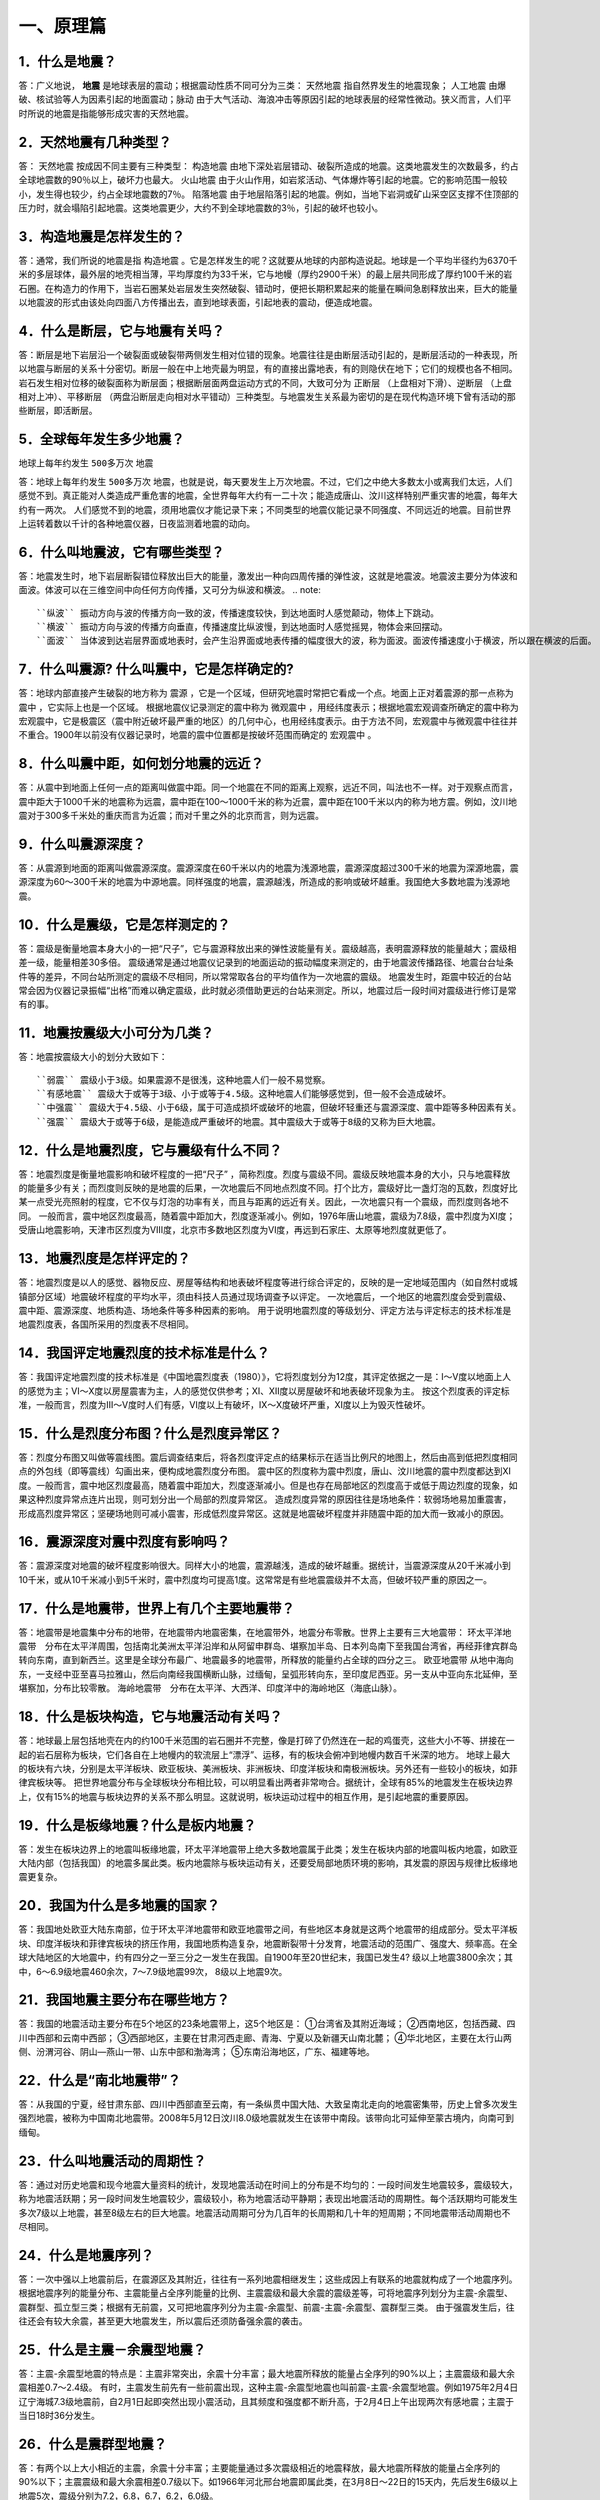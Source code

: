 ﻿.. _fqforeq:

一、原理篇
-----------------

1．什么是地震？
~~~~~~~~~~~~~~~~~~
答：广义地说， **地震** 是地球表层的震动；根据震动性质不同可分为三类： ``天然地震`` 指自然界发生的地震现象； ``人工地震``  由爆破、核试验等人为因素引起的地面震动；``脉动`` 由于大气活动、海浪冲击等原因引起的地球表层的经常性微动。狭义而言，人们平时所说的地震是指能够形成灾害的天然地震。

2．天然地震有几种类型？
~~~~~~~~~~~~~~~~~~
答： ``天然地震`` 按成因不同主要有三种类型： ``构造地震`` 由地下深处岩层错动、破裂所造成的地震。这类地震发生的次数最多，约占全球地震数的90％以上，破坏力也最大。 ``火山地震`` 由于火山作用，如岩浆活动、气体爆炸等引起的地震。它的影响范围一般较小，发生得也较少，约占全球地震数的7％。 ``陷落地震`` 由于地层陷落引起的地震。例如，当地下岩洞或矿山采空区支撑不住顶部的压力时，就会塌陷引起地震。这类地震更少，大约不到全球地震数的3％，引起的破坏也较小。

3．构造地震是怎样发生的？
~~~~~~~~~~~~~~~~~~
答：通常，我们所说的地震是指 ``构造地震`` 。它是怎样发生的呢？这就要从地球的内部构造说起。地球是一个平均半径约为6370千米的多层球体，最外层的地壳相当薄，平均厚度约为33千米，它与地幔（厚约2900千米）的最上层共同形成了厚约100千米的岩石圈。在构造力的作用下，当岩石圈某处岩层发生突然破裂、错动时，便把长期积累起来的能量在瞬间急剧释放出来，巨大的能量以地震波的形式由该处向四面八方传播出去，直到地球表面，引起地表的震动，便造成地震。

4．什么是断层，它与地震有关吗？
~~~~~~~~~~~~~~~~~~
答：断层是地下岩层沿一个破裂面或破裂带两侧发生相对位错的现象。地震往往是由断层活动引起的，是断层活动的一种表现，所以地震与断层的关系十分密切。断层一般在中上地壳最为明显，有的直接出露地表，有的则隐伏在地下；它们的规模也各不相同。岩石发生相对位移的破裂面称为断层面；根据断层面两盘运动方式的不同，大致可分为 ``正断层`` （上盘相对下滑）、``逆断层`` （上盘相对上冲）、``平移断层`` （两盘沿断层走向相对水平错动）三种类型。与地震发生关系最为密切的是在现代构造环境下曾有活动的那些断层，即活断层。

5．全球每年发生多少地震？
~~~~~~~~~~~~~~~~~~
.. warning::
地球上每年约发生 ``500多万次``  地震

答：地球上每年约发生 ``500多万次``  地震，也就是说，每天要发生上万次地震。不过，它们之中绝大多数太小或离我们太远，人们感觉不到。真正能对人类造成严重危害的地震，全世界每年大约有一二十次；能造成唐山、汶川这样特别严重灾害的地震，每年大约有一两次。
人们感觉不到的地震，须用地震仪才能记录下来；不同类型的地震仪能记录不同强度、不同远近的地震。目前世界上运转着数以千计的各种地震仪器，日夜监测着地震的动向。



6．什么叫地震波，它有哪些类型？
~~~~~~~~~~~~~~~~~~
答：地震发生时，地下岩层断裂错位释放出巨大的能量，激发出一种向四周传播的弹性波，这就是地震波。地震波主要分为体波和面波。体波可以在三维空间中向任何方向传播，又可分为纵波和横波。
.. note::
 ``纵波`` 振动方向与波的传播方向一致的波，传播速度较快，到达地面时人感觉颠动，物体上下跳动。
 ``横波`` 振动方向与波的传播方向垂直，传播速度比纵波慢，到达地面时人感觉摇晃，物体会来回摆动。
 ``面波`` 当体波到达岩层界面或地表时，会产生沿界面或地表传播的幅度很大的波，称为面波。面波传播速度小于横波，所以跟在横波的后面。

7．什么叫震源? 什么叫震中，它是怎样确定的?
~~~~~~~~~~~~~~~~~~
答：地球内部直接产生破裂的地方称为 ``震源`` ，它是一个区域，但研究地震时常把它看成一个点。地面上正对着震源的那一点称为 ``震中`` ，它实际上也是一个区域。
根据地震仪记录测定的震中称为 ``微观震中`` ，用经纬度表示；根据地震宏观调查所确定的震中称为宏观震中，它是极震区（震中附近破坏最严重的地区）的几何中心，也用经纬度表示。由于方法不同，宏观震中与微观震中往往并不重合。1900年以前没有仪器记录时，地震的震中位置都是按破坏范围而确定的 ``宏观震中`` 。

8．什么叫震中距，如何划分地震的远近？
~~~~~~~~~~~~~~~~~~
答：从震中到地面上任何一点的距离叫做震中距。同一个地震在不同的距离上观察，远近不同，叫法也不一样。对于观察点而言，震中距大于1000千米的地震称为远震，震中距在100～1000千米的称为近震，震中距在100千米以内的称为地方震。例如，汶川地震对于300多千米处的重庆而言为近震；而对千里之外的北京而言，则为远震。

9．什么叫震源深度？
~~~~~~~~~~~~~~~~~~
答：从震源到地面的距离叫做震源深度。震源深度在60千米以内的地震为浅源地震，震源深度超过300千米的地震为深源地震，震源深度为60～300千米的地震为中源地震。同样强度的地震，震源越浅，所造成的影响或破坏越重。我国绝大多数地震为浅源地震。

10．什么是震级，它是怎样测定的？
~~~~~~~~~~~~~~~~~~
答：震级是衡量地震本身大小的一把“尺子”，它与震源释放出来的弹性波能量有关。震级越高，表明震源释放的能量越大；震级相差一级，能量相差30多倍。
震级通常是通过地震仪记录到的地面运动的振动幅度来测定的，由于地震波传播路径、地震台台址条件等的差异，不同台站所测定的震级不尽相同，所以常常取各台的平均值作为一次地震的震级。
地震发生时，距震中较近的台站常会因为仪器记录振幅“出格”而难以确定震级，此时就必须借助更远的台站来测定。所以，地震过后一段时间对震级进行修订是常有的事。

11．地震按震级大小可分为几类？
~~~~~~~~~~~~~~~~~~
答：地震按震级大小的划分大致如下：   
::
 ``弱震`` 震级小于3级。如果震源不是很浅，这种地震人们一般不易觉察。
 ``有感地震`` 震级大于或等于3级、小于或等于4.5级。这种地震人们能够感觉到，但一般不会造成破坏。
 ``中强震`` 震级大于4.5级、小于6级，属于可造成损坏或破坏的地震，但破坏轻重还与震源深度、震中距等多种因素有关。
 ``强震`` 震级大于或等于6级，是能造成严重破坏的地震。其中震级大于或等于8级的又称为巨大地震。

12．什么是地震烈度，它与震级有什么不同？
~~~~~~~~~~~~~~~~~~
答：地震烈度是衡量地震影响和破坏程度的一把“尺子” ，简称烈度。烈度与震级不同。震级反映地震本身的大小，只与地震释放的能量多少有关；而烈度则反映的是地震的后果，一次地震后不同地点烈度不同。打个比方，震级好比一盏灯泡的瓦数，烈度好比某一点受光亮照射的程度，它不仅与灯泡的功率有关，而且与距离的远近有关。因此，一次地震只有一个震级，而烈度则各地不同。
一般而言，震中地区烈度最高，随着震中距加大，烈度逐渐减小。例如，1976年唐山地震，震级为7.8级，震中烈度为Ⅺ度；受唐山地震影响，天津市区烈度为Ⅷ度，北京市多数地区烈度为Ⅵ度，再远到石家庄、太原等地烈度就更低了。

13．地震烈度是怎样评定的？
~~~~~~~~~~~~~~~~~~
答：地震烈度是以人的感觉、器物反应、房屋等结构和地表破坏程度等进行综合评定的，反映的是一定地域范围内（如自然村或城镇部分区域）地震破坏程度的平均水平，须由科技人员通过现场调查予以评定。
一次地震后，一个地区的地震烈度会受到震级、震中距、震源深度、地质构造、场地条件等多种因素的影响。
用于说明地震烈度的等级划分、评定方法与评定标志的技术标准是地震烈度表，各国所采用的烈度表不尽相同。

14．我国评定地震烈度的技术标准是什么？
~~~~~~~~~~~~~~~~~~
答：我国评定地震烈度的技术标准是《中国地震烈度表（1980）》，它将烈度划分为12度，其评定依据之一是：Ⅰ～Ⅴ度以地面上人的感觉为主；Ⅵ～Ⅹ度以房屋震害为主，人的感觉仅供参考；Ⅺ、Ⅻ度以房屋破坏和地表破坏现象为主。
按这个烈度表的评定标准，一般而言，烈度为Ⅲ～Ⅴ度时人们有感，Ⅵ度以上有破坏，Ⅸ～Ⅹ度破坏严重，Ⅺ度以上为毁灭性破坏。

15．什么是烈度分布图？什么是烈度异常区？
~~~~~~~~~~~~~~~~~~
答：烈度分布图又叫做等震线图。震后调查结束后，将各烈度评定点的结果标示在适当比例尺的地图上，然后由高到低把烈度相同点的外包线（即等震线）勾画出来，便构成地震烈度分布图。
震中区的烈度称为震中烈度，唐山、汶川地震的震中烈度都达到Ⅺ度。一般而言，震中地区烈度最高，随着震中距加大，烈度逐渐减小。但是也存在局部地区的烈度高于或低于周边烈度的现象，如果这种烈度异常点连片出现，则可划分出一个局部的烈度异常区。
造成烈度异常的原因往往是场地条件：软弱场地易加重震害，形成高烈度异常区；坚硬场地则可减小震害，形成低烈度异常区。这就是地震破坏程度并非随震中距的加大而一致减小的原因。

16．震源深度对震中烈度有影响吗？
~~~~~~~~~~~~~~~~~~
答：震源深度对地震的破坏程度影响很大。同样大小的地震，震源越浅，造成的破坏越重。据统计，当震源深度从20千米减小到10千米，或从10千米减小到5千米时，震中烈度均可提高1度。这常常是有些地震震级并不太高，但破坏较严重的原因之一。

17．什么是地震带，世界上有几个主要地震带？
~~~~~~~~~~~~~~~~~~
答：地震带是地震集中分布的地带，在地震带内地震密集，在地震带外，地震分布零散。世界上主要有三大地震带：
环太平洋地震带　分布在太平洋周围，包括南北美洲太平洋沿岸和从阿留申群岛、堪察加半岛、日本列岛南下至我国台湾省，再经菲律宾群岛转向东南，直到新西兰。这里是全球分布最广、地震最多的地震带，所释放的能量约占全球的四分之三。
``欧亚地震带``   从地中海向东，一支经中亚至喜马拉雅山，然后向南经我国横断山脉，过缅甸，呈弧形转向东，至印度尼西亚。另一支从中亚向东北延伸，至堪察加，分布比较零散。
``海岭地震带``　分布在太平洋、大西洋、印度洋中的海岭地区（海底山脉）。

18．什么是板块构造，它与地震活动有关吗？
~~~~~~~~~~~~~~~~~~
答：地球最上层包括地壳在内的约100千米范围的岩石圈并不完整，像是打碎了仍然连在一起的鸡蛋壳，这些大小不等、拼接在一起的岩石层称为板块，它们各自在上地幔内的软流层上“漂浮”、运移，有的板块会俯冲到地幔内数百千米深的地方。
地球上最大的板块有六块，分别是太平洋板块、欧亚板块、美洲板块、非洲板块、印度洋板块和南极洲板块。另外还有一些较小的板块，如菲律宾板块等。
把世界地震分布与全球板块分布相比较，可以明显看出两者非常吻合。据统计，全球有85%的地震发生在板块边界上，仅有15%的地震与板块边界的关系不那么明显。这就说明，板块运动过程中的相互作用，是引起地震的重要原因。

.. figure:: ../images/plate.png
     :align: center
     :figwidth: 100% 
     :name: plate

19．什么是板缘地震？什么是板内地震？
~~~~~~~~~~~~~~~~~~
答：发生在板块边界上的地震叫板缘地震，环太平洋地震带上绝大多数地震属于此类；发生在板块内部的地震叫板内地震，如欧亚大陆内部（包括我国）的地震多属此类。板内地震除与板块运动有关，还要受局部地质环境的影响，其发震的原因与规律比板缘地震更复杂。

20．我国为什么是多地震的国家？
~~~~~~~~~~~~~~~~~~
答：我国地处欧亚大陆东南部，位于环太平洋地震带和欧亚地震带之间，有些地区本身就是这两个地震带的组成部分。受太平洋板块、印度洋板块和菲律宾板块的挤压作用，我国地质构造复杂，地震断裂带十分发育，地震活动的范围广、强度大、频率高。在全球大陆地区的大地震中，约有四分之一至三分之一发生在我国。自1900年至20世纪末，我国已发生4? 级以上地震3800余次；其中，6～6.9级地震460余次，7～7.9级地震99次， 8级以上地震9次。

21．我国地震主要分布在哪些地方？
~~~~~~~~~~~~~~~~~~
答：我国的地震活动主要分布在5个地区的23条地震带上，这5个地区是：
①台湾省及其附近海域；
②西南地区，包括西藏、四川中西部和云南中西部；
③西部地区，主要在甘肃河西走廊、青海、宁夏以及新疆天山南北麓；
④华北地区，主要在太行山两侧、汾渭河谷、阴山—燕山一带、山东中部和渤海湾；
⑤东南沿海地区，广东、福建等地。

22．什么是“南北地震带”？
~~~~~~~~~~~~~~~~~~
答：从我国的宁夏，经甘肃东部、四川中西部直至云南，有一条纵贯中国大陆、大致呈南北走向的地震密集带，历史上曾多次发生强烈地震，被称为中国南北地震带。2008年5月12日汶川8.0级地震就发生在该带中南段。该带向北可延伸至蒙古境内，向南可到缅甸。

23．什么叫地震活动的周期性？
~~~~~~~~~~~~~~~~~~
答：通过对历史地震和现今地震大量资料的统计，发现地震活动在时间上的分布是不均匀的：一段时间发生地震较多，震级较大，称为地震活跃期；另一段时间发生地震较少，震级较小，称为地震活动平静期；表现出地震活动的周期性。每个活跃期均可能发生多次7级以上地震，甚至8级左右的巨大地震。地震活动周期可分为几百年的长周期和几十年的短周期；不同地震带活动周期也不尽相同。

24．什么是地震序列？
~~~~~~~~~~~~~~~~~~
答：一次中强以上地震前后，在震源区及其附近，往往有一系列地震相继发生；这些成因上有联系的地震就构成了一个地震序列。
根据地震序列的能量分布、主震能量占全序列能量的比例、主震震级和最大余震的震级差等，可将地震序列划分为主震-余震型、震群型、孤立型三类；根据有无前震，又可把地震序列分为主震-余震型、前震-主震-余震型、震群型三类。
由于强震发生后，往往还会有较大余震，甚至更大地震发生，所以震后还须防备强余震的袭击。

25．什么是主震－余震型地震？ 
~~~~~~~~~~~~~~~~~~
答：主震-余震型地震的特点是：主震非常突出，余震十分丰富；最大地震所释放的能量占全序列的90%以上；主震震级和最大余震相差0.7～2.4级。
有时，主震发生前先有一些前震出现，这种主震-余震型地震也叫前震-主震-余震型地震。例如1975年2月4日辽宁海城7.3级地震前，自2月1日起即突然出现小震活动，且其频度和强度都不断升高，于2月4日上午出现两次有感地震；主震于当日18时36分发生。

26．什么是震群型地震？
~~~~~~~~~~~~~~~~~~
答：有两个以上大小相近的主震，余震十分丰富；主要能量通过多次震级相近的地震释放，最大地震所释放的能量占全序列的90%以下；主震震级和最大余震相差0.7级以下。如1966年河北邢台地震即属此类，在3月8日～22日的15天内，先后发生6级以上地震5次，震级分别为7.2，6.8，6.7，6.2，6.0级。

27．什么是孤立型地震？
~~~~~~~~~~~~~~~~~~
答：有突出的主震，余震次数少、强度低；主震所释放的能量占全序列的99.9%以上；主震震级和最大余震相差2.4级以上。例如，1983年11月7日山东菏泽5.9级地震即属于此类，它的最大余震只有3级左右。

28．我国地震灾害为什么严重？
~~~~~~~~~~~~~~~~~~
答：地震作为一种自然现象本身并不是灾害，但当它达到一定强度，发生在有人类生存的空间，且人们对它没有足够的抵御能力时，便可造成灾害。地震越强，人口越密，抗御能力越低，灾害越重。
我国恰恰在以上三方面都十分不利。首先，我国地震频繁，强度大，而且绝大多数是发生在大陆地区的浅源地震，震源深度大多只有十几至几十千米。其次，我国许多人口稠密地区，如台湾、福建、四川、云南等，都处于地震的多发地区，约有一半城市处于地震多发区或强震波及区，地震造成的人员伤亡十分惨重。第三，我国经济不够发达，广大农村和相当一部分城镇，建筑物质量不高，抗震性能差，抗御地震的能力低。
所以，我国地震灾害十分严重。20世纪内，我国已有50多万人死于地震，约占同期全世界地震死亡人数的一半。

29．什么是地震的直接灾害？
~~~~~~~~~~~~~~~~~~
答：地震直接灾害是指由地震的原生现象，如地震断层错动，大范围地面倾斜、升降和变形，以及地震波引起的地面震动等所造成的直接后果。包括：

 * 建筑物和构筑物的破坏或倒塌；
 * 地面破坏，如地裂缝、地基沉陷、喷水冒砂等；
 * 山体等自然物的破坏，如山崩、滑坡、泥石流等；
 * 水体的振荡，如海啸、湖震等；
 * 其他如地光烧伤人畜等。
以上破坏是造成震后人员伤亡、生命线工程毁坏、社会经济受损等灾害后果最直接、最重要的原因。

30．什么是地震的次生灾害？
~~~~~~~~~~~~~~~~~~
答：地震灾害打破了自然界原有的平衡状态或社会正常秩序从而导致的灾害，称为地震次生灾害。如地震引起的火灾、水灾，有毒容器破坏后毒气、毒液或放射性物质等泄漏造成的灾害等。
地震后还会引发种种社会性灾害，如瘟疫与饥荒。社会经济技术的发展还带来新的继发性灾害，如通信事故、计算机事故等。这些灾害是否发生或灾害大小，往往与社会条件有着更为密切的关系。

31．地震火灾是怎样引起的？
~~~~~~~~~~~~~~~~~~
答：地震火灾多是因房屋倒塌后火源失控引起的。由于震后消防系统受损，社会秩序混乱，火势不易得到有效控制，因而往往酿成大灾。例如，1923年9月1日的日本关东地震发生在中午人们做饭之时，加之城内民居多为木质构造，震后立即引燃大火；而震裂的煤气管道和油库开裂溢出大量燃油，更助长了火势蔓延；由于消防设施瘫痪，大火竟燃烧了数天之久，烧毁房屋44万多座，造成10多万人死于地震火灾。

32．地震水灾是怎样造成的？
~~~~~~~~~~~~~~~~~~
答：地震引起水库、江湖决堤，或是由于山体崩塌堵塞河道造成水体溢出等，都可能造成地震水灾。例如，1786年6月1日，我国四川省康定南发生7?级地震，大渡河沿岸出现大规模山崩，引起河流壅塞，形成堰塞湖；断流10日后，河道溃决，高数十丈的洪水汹涌而下，造成严重水患。

33．地震海啸是怎样形成的，它对我国有危害吗?
~~~~~~~~~~~~~~~~~~
答：海啸是一种具有强大破坏力的海浪，除了地震以外，海底火山爆发或海底塌陷、滑坡等也能引起海啸。
由深海地震引起的海啸称为地震海啸。地震时海底地层发生断裂，部分地层出现猛烈上升或下沉，造成从海底到海面的整个水层发生剧烈“抖动”，这就是地震海啸。海啸形成后，大约以每小时数百千米的速度向四周海域传播，一旦进入大陆架，由于海水深度急剧变浅，使波浪高度骤然增加，有时可达二三十米，从而会对沿海地区造成严重灾难。
从历史记录和科学分析来看，远洋海啸对我国大陆沿海影响较小。但我国台湾沿海，尤其是台湾东部沿海，地震海啸的威胁不容忽视，尤其是由近海地震引起的局部海啸，应给予高度关注。

34．什么是地震预报？
~~~~~~~~~~~~~~~~~~
答：地震预报是针对破坏性地震而言的，是在破坏性地震发生前作出预报，使人们可以防备。
地震预报三要素　地震预报要指出地震发生的时间、地点、震级，这就是地震预报的三要素。完整的地震预报这三个要素缺一不可。
地震预报按时间尺度可作如下划分：

（1）长期预报
____________
是指对未来10年内可能发生破坏性地震的地域的预报。

（2）中期预报
____________
是指对未来一二年内可能发生破坏性地震的地域和强度的预报。

（3）短期预报
____________
是指对3个月内将要发生地震的时间、地点、震级的预报。

（4）临震预报
____________
是指对10日内将要发生地震的时间、地点、震级的预报。

35．地震能预报吗？
~~~~~~~~~~~~~~~~~~
答：地震预报是世界公认的科学难题，在国内外都处于探索阶段，大约从20世纪五六十年代才开始进行研究。我国地震预报的全面研究起步于1966年河北邢台地震，经过40多年的努力，取得了一定进展，曾经不同程度地预报过一些破坏性地震。
但是实践表明，目前所观测到的各种可能与地震有关的现象，都呈现出极大的不确定性；所作出的预报，特别是短临预报，主要是经验性的。
当前我国地震预报的水平和现状是：
-- 对地震前兆现象有所了解，但远远没有达到规律性的认识；
-- 在一定条件下能够对某些类型的地震，作出一定程度的预报；
-- 对中长期预报有一定的认识，但短临预报成功率还很低。

36．什么是地震前兆？
~~~~~~~~~~~~~~~~~~
答：地震前自然界出现的可能与地震孕育、发生有关的各种征兆称作地震前兆。大体有两类：
微观前兆　人的感官不易觉察，须用仪器才能测量到的震前变化。例如，地面的变形，地球的磁场、重力场的变化，地下水化学成分的变化，小地震的活动等。
宏观前兆　人的感官能觉察到的地震前兆。它们大多在临近地震发生时出现。如井水的升降、变浑，动物行为反常，地声、地光等。
观测微观前兆是科学家的工作；而发现临近地震前的宏观前兆，则既要靠科学家，也要靠广大群众。由于宏观前兆往往在临近地震发生时出现，因此，了解它的特点，学会识别它们，对防震减灾有重要作用。

37．地震微观前兆是怎样观测的？
~~~~~~~~~~~~~~~~~~
答：观测小地震的活动要使用地震仪；观测其他地震微观前兆则须使用前兆观测仪器，其种类很多。如观测和记录地壳形变的仪器有倾斜仪、自记水管仪、伸缩仪、水准仪、激光测距仪等；观测和记录地磁场变化的有磁变仪、核旋仪、地磁经纬仪等。观测地电、地应力、重力、水氡、水位、水质成分及其他微观前兆现象，也都有相应的仪器。

38．震前地下水为什么会有异常变化？
~~~~~~~~~~~~~~~~~~
答：地震前地下岩层受力变形时，埋藏在含水岩层里的地下水的状况也会跟着改变。有时，含水层像饱含水的海绵一样，在受力时把水挤出来；有时，隔水层破裂，使原来分层流动的水掺和在一起；等等。这些变化都有可能通过井水、泉水等反映出来；这时，井或泉就成为人们观察地震前兆的“窗口”。

39．震前地下水有哪些异常变化？
~~~~~~~~~~~~~~~~~~
答：①水位、水量的反常变化。如天旱时节井水水位上升，泉水水量增加；丰水季节水位反而下降或泉水断流。有时还出现井水自流、自喷等现象。
②水质的变化。如井水、泉水等变色、变味（如变苦、变甜）、变浑，有异味等。
③水温的变化。水温超过正常变化范围。
④其他。如翻花冒泡、喷气发响、井壁变形等。

40．地下水异常一定与地震有关吗？
~~~~~~~~~~~~~~~~~~
答：不一定。由于地下水很容易受到环境的影响，所以它的异常变化并非一定与地震有关。影响地下水变化的因素有：气象因素，如干旱、降雨、气压变化等；地质因素，如非震的地质原因，改变了地下含水层的状态；人为因素，如用水量变化、地下工程活动、环境污染等。因此，发现异常后，要及时反映给地震部门去查明原因，做出判断。

41．动物行为异常有哪些表现？
~~~~~~~~~~~~~~~~~~
答：多次震例表明，动物是观察地震前兆的“活仪器”，它们往往在震前出现各种反常行为，向人们预示灾难的临近。目前已发现有上百种动物震前有一定反常表现，其中异常反应比较普遍的有20多种，最常见的动物异常现象有：

 ``惊恐反应 如大牲畜不进圈，狗狂吠，鸟或昆虫惊飞、非正常群迁等。``
 ``抑制型异常 如行为变得迟缓，或发呆发痴，不知所措；或不肯进食等。``
 ``生活习性变化 如冬眠的蛇出洞，老鼠白天活动不怕人，大批青蛙上岸活动等。``

42．动物行为异常一定与地震有关吗？
~~~~~~~~~~~~~~~~~~
答：不一定。因为引起动物反常现象的因素很多，例如天气变化、环境污染、饲养不当以及动物自身不适，如生病、怀孕等等。所以，动物有反常表现不一定就是地震前兆。另外，有时（特别是强震发生以后），人们情绪过分紧张，也可能在观察动物行为时出现错觉。因此，发现异常后不要惊慌，应及时反映给地震部门。

43．什么是地声，它有什么特点？
~~~~~~~~~~~~~~~~~~
答：临近地震发生前，往往有声响自地下深处传来，这就是“地声”。地声一般出现在震前几分钟、几小时、几天或更早；以临震前几分钟出现得最多。
地声的声响与平日人们熟悉的声音不同且多种多样。如：“犹如列车从地下奔驰而来”“似采石放连珠炮般的声响”“类似于机器轰鸣声”“狂风呼啸声”“石头相互摩擦声”等等。但是，有时地声也不易与远处传来的风声、雷声、机器轰鸣声等相鉴别。

44．地光有什么特点？
~~~~~~~~~~~~~~~~~~
答：地光也是临震前的一种宏观现象，我国已在多次地震前观测到，它们一般出现在临震前或震时，也有出现于震前数小时或更早的。
地光的颜色很多，有红、黄、蓝、白、紫等，有的也像电火光。它们的形状各异，有带状光、片形光、球状光、柱状光、火样光等。地光出现的时间一般很短，所以不易观测。鉴别地光也有一定难度，因为它的形状和颜色有时也与电焊光、闪电等有相似之处。

45．你知道《地震监测设施和地震观测环境保护条例》吗？
~~~~~~~~~~~~~~~~~~
答：这个条例是在1994年1月10日由国务院颁布的，其目的是为了保证各类地震观测仪器正常工作，以取得可靠的数据，每个公民都应当自觉贯彻这个条例。
条例中明确规定的地震监测设施的保护范围是：
①地震台内的监测仪器设备、设施；
②地震台外的观测用山洞、仪器房、观测井（水点）、井房、观测线路、通信设施、供电设施、供水设施、专用填坝、专用道路、避雷装置及其附属设施；
③地震遥测台网接收中心的观测设备、中继站、遥测点用房等；地震专用测量标志、测量场地等。

46．你知道地震预报应当由谁发布吗？
~~~~~~~~~~~~~~~~~~
答：面向社会发布地震预报是一件十分严肃的事情。
为了加强对地震预报的管理，规范发布地震预报的行为，1998年12月27日，中华人民共和国国务院颁发了《地震预报管理条例》，规定“国家对地震预报实行统一发布制度。”具体规定主要是：
全国性的地震长期预报和地震中期预报，由国务院发布。
省、自治区、直辖市行政区域内的地震长期预报、地震中期预报、地震短期预报和临震预报，由省、自治区、直辖市人民政府发布。
已经发布地震短期预报的地区，如果发现明显临震异常，在紧急情况下，当地市、县人民政府可以发布48小时之内的临震预报，并同时向省、自治区、直辖市人民政府及其负责管理地震工作的机构和国务院地震工作主管部门报告。
北京市的地震短期预报和临震预报，由国务院地震工作主管部门和北京市人民政府负责地震工作的机构，组织召开地震震情会商会，提出地震预报意见，经国务院地震工作主管部门组织评审后，报国务院批准，由北京市人民政府发布。

47．什么是地震谣传？
~~~~~~~~~~~~~~~~~~
答：有时，会有一些关于地震的“消息”在社会上流传，它们并非是政府公开发布的地震预报意见，而是地震谣传。
强烈地震灾害造成人们对地震的恐惧，加之对地震知识和相关法规不够了解，人们便容易偏听偏信一些无根据的、所谓的“地震消息”，这是地震谣传得以存在的土壤。产生地震谣传的具体原因有：
①把一些自然现象，如由于气候返暖果树二次开花，春季大地复苏解冻而引起的翻砂、冒水等现象，误认为是地震异常。
②地震部门正常的业务活动，如野外观测、地震考察、对某种前兆异常的落实、地震会商、抗震会议、防震减灾宣传等，引起的猜疑。
③来自海外蛊惑人心的宣传，或别有用心的造谣。
④受封建迷信思想的蒙蔽而上当受骗。

48．怎样识别地震谣传？
~~~~~~~~~~~~~~~~~~
答：以下几种情况可以判定是地震谣传：
①超过目前预报的实际水平，三要素十分“精确”的所谓地震预报意见。如传闻中地震发生的时间、地点非常具体，甚至发震时间精确到“上午”、“晚上”。
②跨国地震预报。如果传说地震是由外国人预报的，那肯定是谣传，因为这既不符合我国关于发布地震预报的规定，也不符合国际间的约定。
③对地震后果过分渲染的传言。有时，特别是强震发生后常会出现“某个地方将要下陷”“某个地方要遭水淹”等等传言，这种耸人听闻的消息也是不可信的。

49．听到地震谣传怎么办？
~~~~~~~~~~~~~~~~~~~~~~~

答：①不相信。尽管地震预测尚未过关，但是有地震部门在进行监测研究，有政府部门在组织和部署有关防震减灾工作，因此不要相信毫无科学依据的地震谣传。
②不传播。应当相信，只要政府知道破坏性地震将要发生，是绝对不会向人民群众隐瞒的。因此如果听到地震谣传，千万不要继续传播。
③及时报告。当听到地震传闻时，要及时向当地政府和地震部门反映，协助地震部门平息谣传。
④如果发现动物、植物或地下水异常时，要及时向地震部门报告，不要随意散布，地震部门会采取措施及时进行调查核实。
